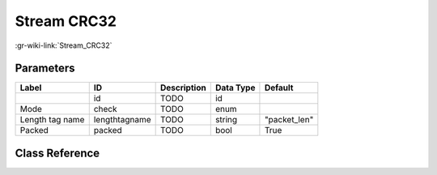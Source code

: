 ------------
Stream CRC32
------------

:gr-wiki-link:`Stream_CRC32`

Parameters
**********

+-------------------------+-------------------------+-------------------------+-------------------------+-------------------------+
|Label                    |ID                       |Description              |Data Type                |Default                  |
+=========================+=========================+=========================+=========================+=========================+
|                         |id                       |TODO                     |id                       |                         |
+-------------------------+-------------------------+-------------------------+-------------------------+-------------------------+
|Mode                     |check                    |TODO                     |enum                     |                         |
+-------------------------+-------------------------+-------------------------+-------------------------+-------------------------+
|Length tag name          |lengthtagname            |TODO                     |string                   |"packet_len"             |
+-------------------------+-------------------------+-------------------------+-------------------------+-------------------------+
|Packed                   |packed                   |TODO                     |bool                     |True                     |
+-------------------------+-------------------------+-------------------------+-------------------------+-------------------------+

Class Reference
*******************

.. tabs::

   .. group-tab:: Python
      TODO

   .. group-tab:: C++

      .. doxygengroup:: block_digital_crc32
         :content-only:
         :undoc-members:
         :private-members:
         :members:

